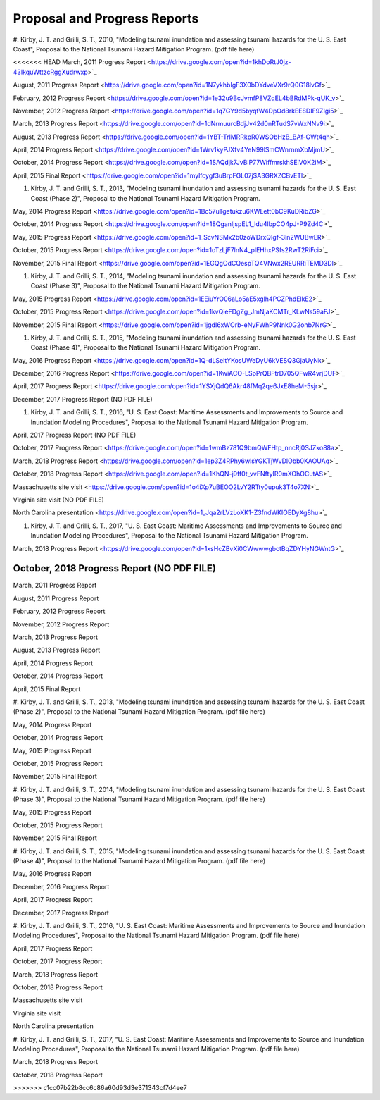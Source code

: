 Proposal and Progress Reports
*********************************

#. Kirby, J. T. and Grilli, S. T., 2010, "Modeling tsunami inundation and assessing tsunami hazards for the U. S. East Coast", Proposal to the National Tsunami Hazard Mitigation Program.
(pdf file here)

<<<<<<< HEAD
March, 2011 Progress Report <https://drive.google.com/open?id=1khDoRtJ0jz-43IkquWttzcRggXudrwxp>`_

August, 2011 Progress Report <https://drive.google.com/open?id=1N7ykhbIgF3X0bDYdveVXr9rQ0G18lvGf>`_

February, 2012 Progress Report <https://drive.google.com/open?id=1e32u9BcJvmfP8VZqEL4bBRdMPk-qUK_v>`_

November, 2012 Progress Report <https://drive.google.com/open?id=1q7GY9d5byqfW4DpOd8rkEE8DIF9Zlgi5>`_

March, 2013 Progress Report <https://drive.google.com/open?id=1dNrmuurcBdjJv42d0nRTudS7vWxNNv9i>`_

August, 2013 Progress Report <https://drive.google.com/open?id=1YBT-TrlMRRkpR0WSObHzB_BAf-GWt4qh>`_

April, 2014 Progress Report <https://drive.google.com/open?id=1Wrv1kyPJXfv4YeN99lSmCWnrnmXbMjmU>`_

October, 2014 Progress Report <https://drive.google.com/open?id=1SAQdjk7JvBlP77WiffmrskhSEiV0K2iM>`_

April, 2015 Final Report <https://drive.google.com/open?id=1mylfcygf3uBrpFGL07jSA3GRXZCBvETl>`_

#. Kirby, J. T. and Grilli, S. T., 2013, "Modeling tsunami inundation and assessing tsunami hazards for the U. S. East Coast (Phase 2)", Proposal to the National Tsunami Hazard Mitigation Program.

May, 2014 Progress Report <https://drive.google.com/open?id=1Bc57uTgetukzu6KWLett0bC9KuDRibZG>`_

October, 2014 Progress Report <https://drive.google.com/open?id=18QganIjspEL1_Idu4lbpCO4pJ-P9Zd4C>`_

May, 2015 Progress Report <https://drive.google.com/open?id=1_ScvNSMx2b0zoWDrxQIgf-3ln2WUBwER>`_

October, 2015 Progress Report <https://drive.google.com/open?id=1oTzLjF7lnN4_plEHhxPSfs2RwT2RiFci>`_

November, 2015 Final Report <https://drive.google.com/open?id=1EGQgOdCQespTQ4VNwx2REURRiTEMD3Dl>`_

#. Kirby, J. T. and Grilli, S. T., 2014, "Modeling tsunami inundation and assessing tsunami hazards for the U. S. East Coast (Phase 3)", Proposal to the National Tsunami Hazard Mitigation Program.

May, 2015 Progress Report <https://drive.google.com/open?id=1EEiuYrO06aLo5aE5xglh4PCZPhdElkE2>`_

October, 2015 Progress Report <https://drive.google.com/open?id=1kvQieFDgZg_JmNjaKCMTr_KLwNs59aFJ>`_

November, 2015 Final Report <https://drive.google.com/open?id=1jgdI6xWOrb-eNyFWhP9Nnk0G2onb7NrG>`_

#. Kirby, J. T. and Grilli, S. T., 2015, "Modeling tsunami inundation and assessing tsunami hazards for the U. S. East Coast (Phase 4)", Proposal to the National Tsunami Hazard Mitigation Program.

May, 2016 Progress Report <https://drive.google.com/open?id=1Q-dLSeltYKosUWeDyU6kVESQ3GjaUyNk>`_

December, 2016 Progress Report <https://drive.google.com/open?id=1KwiACO-LSpPrQBFtrD705QFwR4vrjDUF>`_

April, 2017 Progress Report <https://drive.google.com/open?id=1YSXjQdQ6Akr48fMq2qe6JxE8heM-5sjr>`_

December, 2017 Progress Report (NO PDF FILE)

#. Kirby, J. T. and Grilli, S. T., 2016, "U. S. East Coast: Maritime Assessments and Improvements to Source and Inundation Modeling Procedures", Proposal to the National Tsunami Hazard Mitigation Program.

April, 2017 Progress Report (NO PDF FILE)

October, 2017 Progress Report <https://drive.google.com/open?id=1wmBz781Q9bmQWFHtp_nncRj0SJZko88a>`_

March, 2018 Progress Report <https://drive.google.com/open?id=1ep3Z4RPhy6wlsYGKTjWvDlObb0KAOUAq>`_

October, 2018 Progress Report <https://drive.google.com/open?id=1KhQN-j9ff0t_vvFNftyIR0mXOhOCutAS>`_

Massachusetts site visit <https://drive.google.com/open?id=1o4iXp7uBEOO2LvY2RTty0upuk3T4o7XN>`_

Virginia site visit (NO PDF FILE)

North Carolina presentation <https://drive.google.com/open?id=1_Jqa2rLVzLoXK1-Z3fndWKIOEDyXg8hu>`_

#. Kirby, J. T. and Grilli, S. T., 2017, "U. S. East Coast: Maritime Assessments and Improvements to Source and Inundation Modeling Procedures", Proposal to the National Tsunami Hazard Mitigation Program.

March, 2018 Progress Report <https://drive.google.com/open?id=1xsHcZBvXi0CWwwwgbctBqZDYHyNGWntG>`_

October, 2018 Progress Report (NO PDF FILE)
=======
March, 2011 Progress Report

August, 2011 Progress Report

February, 2012 Progress Report

November, 2012 Progress Report

March, 2013 Progress Report

August, 2013 Progress Report

April, 2014 Progress Report

October, 2014 Progress Report

April, 2015 Final Report

#. Kirby, J. T. and Grilli, S. T., 2013, "Modeling tsunami inundation and assessing tsunami hazards for the U. S. East Coast (Phase 2)", Proposal to the National Tsunami Hazard Mitigation Program.
(pdf file here)

May, 2014 Progress Report

October, 2014 Progress Report

May, 2015 Progress Report

October, 2015 Progress Report

November, 2015 Final Report

#. Kirby, J. T. and Grilli, S. T., 2014, "Modeling tsunami inundation and assessing tsunami hazards for the U. S. East Coast (Phase 3)", Proposal to the National Tsunami Hazard Mitigation Program.
(pdf file here)

May, 2015 Progress Report

October, 2015 Progress Report

November, 2015 Final Report

#. Kirby, J. T. and Grilli, S. T., 2015, "Modeling tsunami inundation and assessing tsunami hazards for the U. S. East Coast (Phase 4)", Proposal to the National Tsunami Hazard Mitigation Program.
(pdf file here)

May, 2016 Progress Report

December, 2016 Progress Report

April, 2017 Progress Report

December, 2017 Progress Report

#. Kirby, J. T. and Grilli, S. T., 2016, "U. S. East Coast: Maritime Assessments and Improvements to Source and Inundation Modeling Procedures", Proposal to the National Tsunami Hazard Mitigation Program.
(pdf file here)

April, 2017 Progress Report

October, 2017 Progress Report

March, 2018 Progress Report

October, 2018 Progress Report

Massachusetts site visit

Virginia site visit

North Carolina presentation

#. Kirby, J. T. and Grilli, S. T., 2017, "U. S. East Coast: Maritime Assessments and Improvements to Source and Inundation Modeling Procedures", Proposal to the National Tsunami Hazard Mitigation Program.
(pdf file here)

March, 2018 Progress Report

October, 2018 Progress Report

>>>>>>> c1cc07b22b8cc6c86a60d93d3e371343cf7d4ee7
